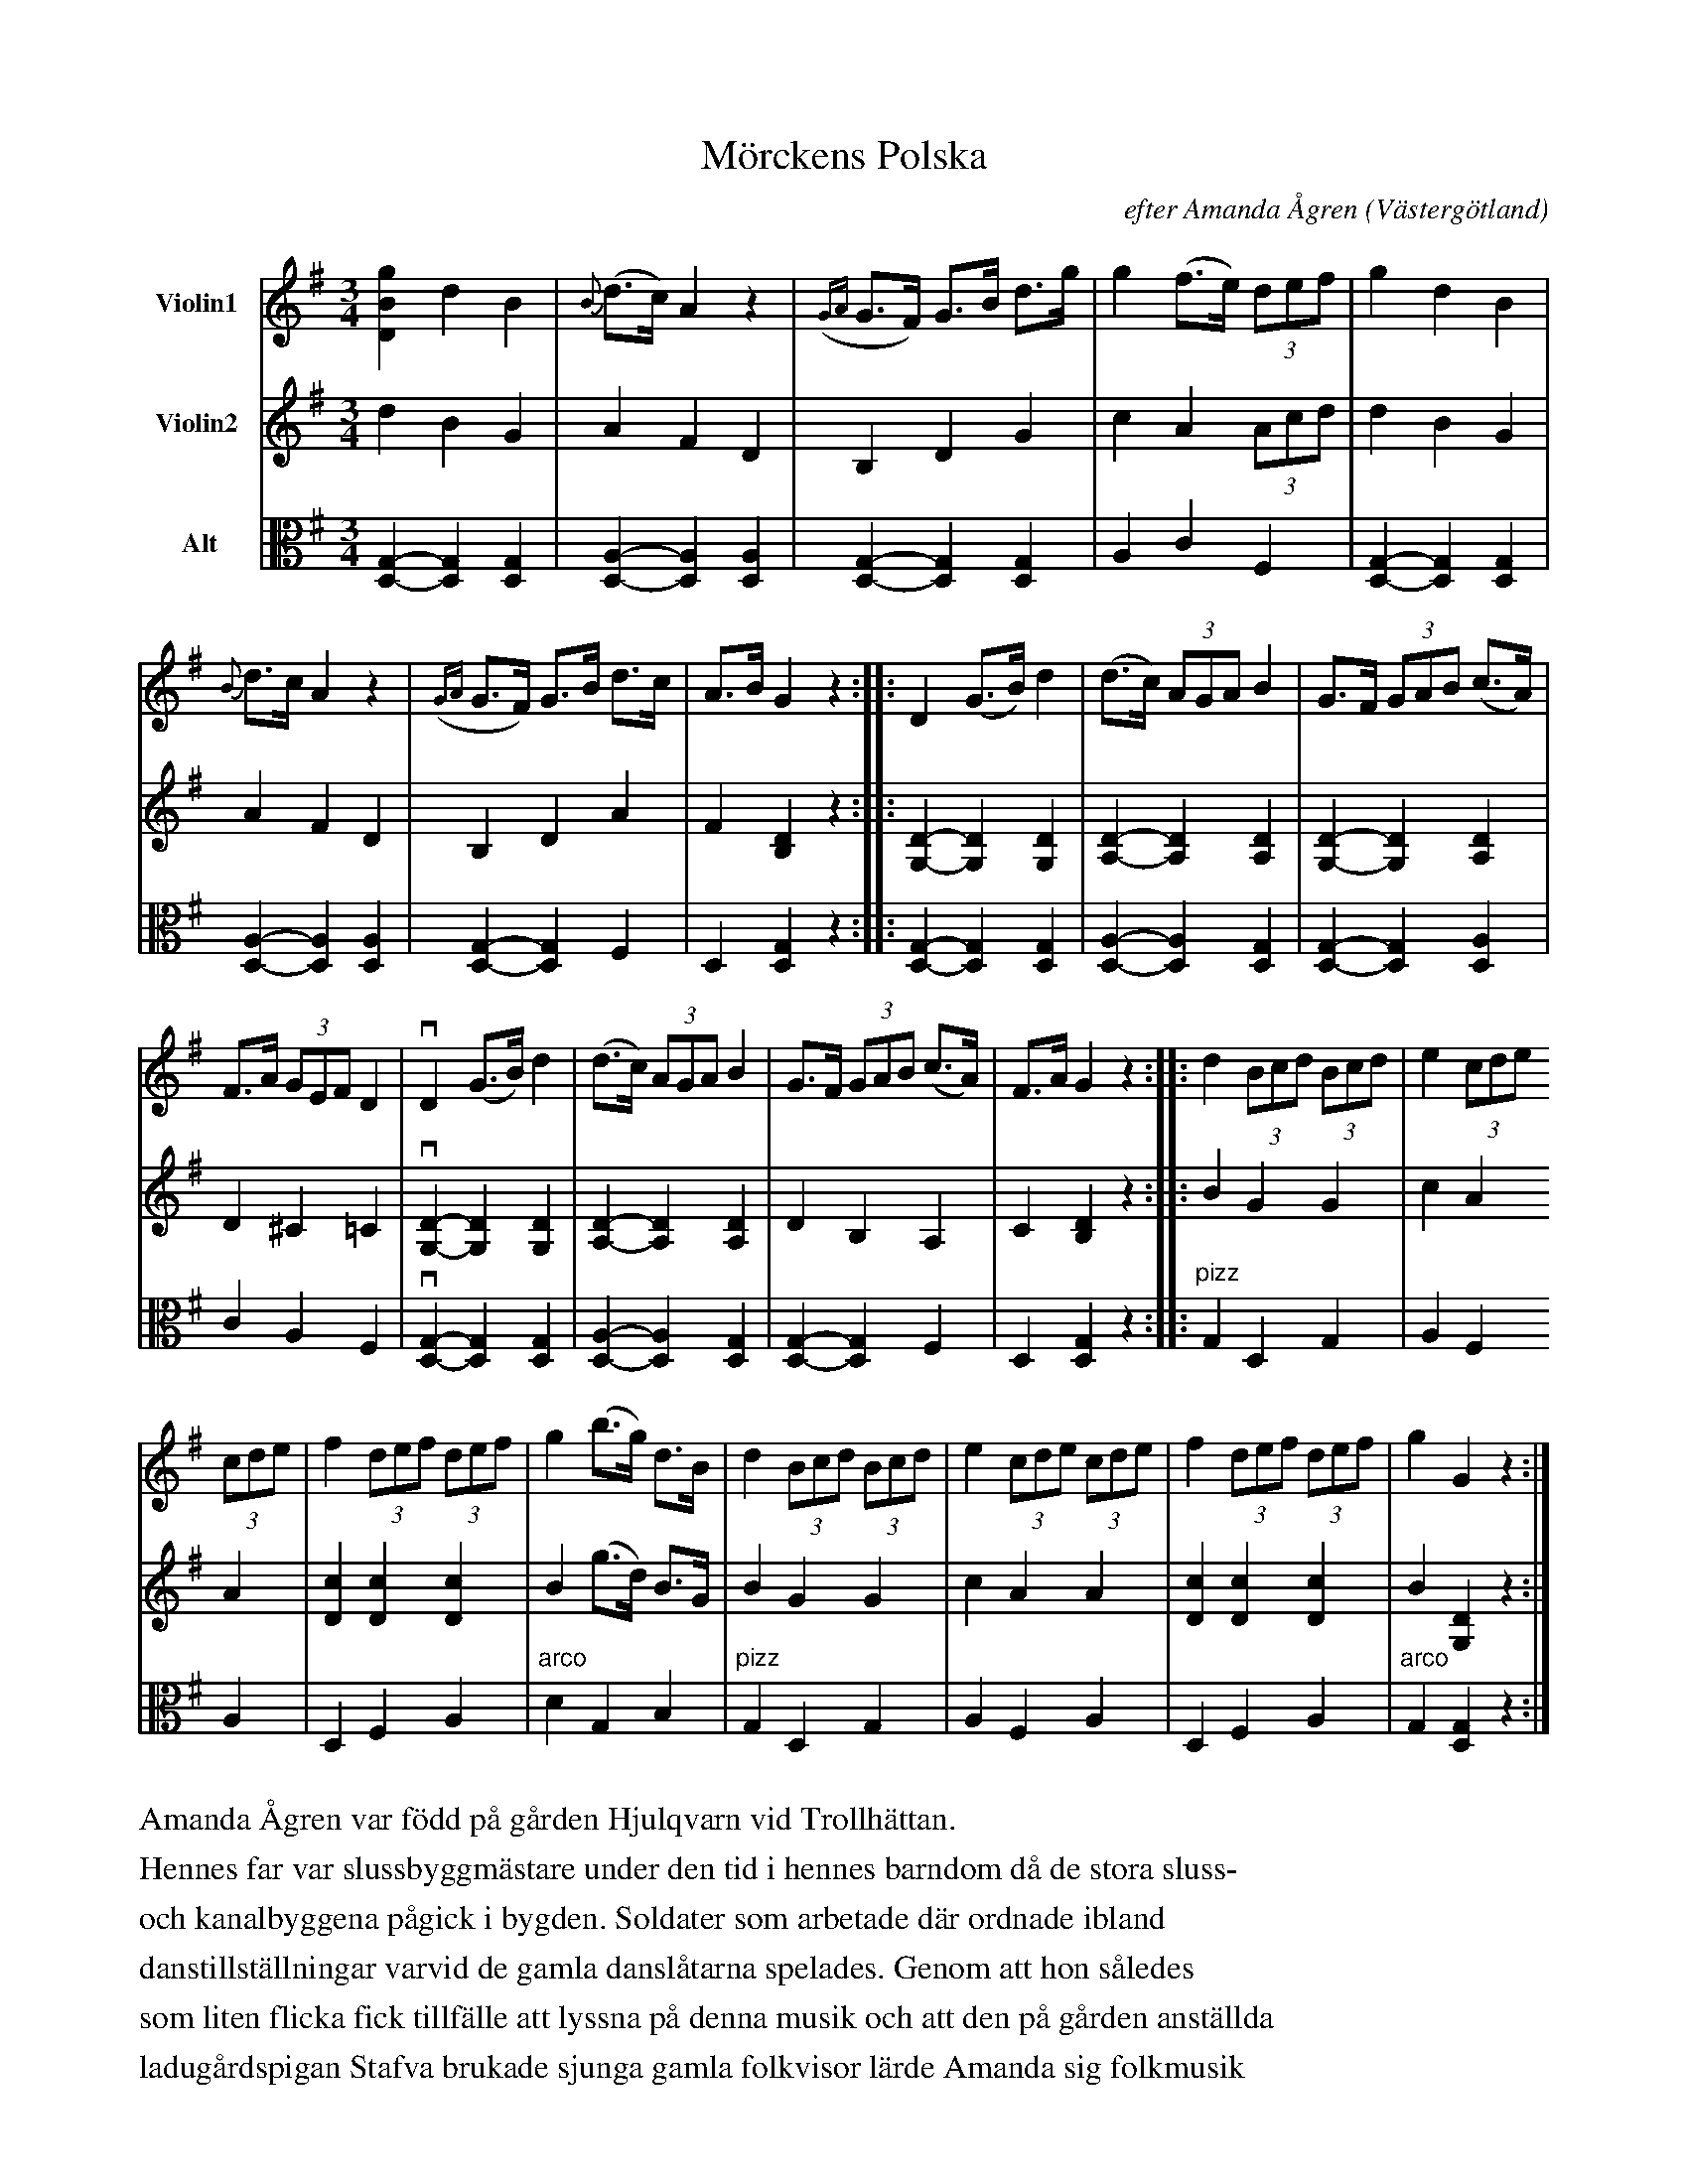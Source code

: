 %%abc-charset utf-8

%%abc-charset utf-8
X:1
T:Mörckens Polska
B:25 Västgötalåtar arrangerade för två fioler och altfiol, Gösta Klemming, 1978, Göteborgs Spelmansgille
O:Västergötland
C:efter Amanda Ågren
N:Amanda Ågren, Trollhättan (1837-1931), var mormor till Gösta Klemming.
Z:Per Bergsten, 2017-09-16
R:Polska
M:3/4
L:1/4
K:G
V:1 name="Violin1 "
[DBg] d B | {B}(d/>c/) A z | ({GA}G/>F/)  G/>B/ d/>g/ | g (f/>e/) (3d/e/f/ | g d B | 
{B}d/>c/ A z | ({GA} G/>F/) G/>B/ d/>c/ | A/>B/ G z :||: D (G/>B/)  d | (d/>c/) (3A/G/A/ B | G/>F/  (3G/A/B/ (c/>A/) |
F/>A/  (3G/E/F/ D | !downbow! D (G/>B/) d | (d/>c/) (3A/G/A/ B | G/>F/ (3G/A/B/ (c/>A/) | F/>A/ G z :||: d (3B/c/d/ (3B/c/d/ | e (3c/d/e/ 
(3 c/d/e/  | f (3d/e/f/ (3d/e/f/ | g (b/>g/) d/>B/ | d (3B/c/d/ (3B/c/d/ | e (3c/d/e/ (3 c/d/e/ | f (3d/e/f/ (3d/e/f/ | g G z :|]
V:2 name="Violin2 "
d B G | A F D | B, D G | c A (3A/c/d/ | d B G | 
A F D | B, D A | F [B,D] z :||: [G,D]-  [G,D]  [G,D]  | [A,D]- [A,D] [A,D] | [G,D]-[G,D] [A,D] |
D ^C =C | !downbow!  [G,D]-  [G,D]  [G,D]  | [A,D]- [A,D] [A,D] | D B, A, |  C [B,D] z :||: B G G | c A 
A | [Dc] [Dc] [Dc] | B (g/>d/) B/>G/ | B G G | c A A | [Dc] [Dc] [Dc] | B [G,D] z :|]
V:3 clef=C name="Alt"
[D,G,]-[D,G,] [D,G,] | [D,A,]-[D,A,] [D,A,]  | [D,G,]-[D,G,] [D,G,] | A, C F, | [D,G,]-[D,G,] [D,G,] |
 [D,A,]-[D,A,] [D,A,]  |[D,G,]-[D,G,] F, | D, [D,G,] z :||: [D,G,]-[D,G,] [D,G,] | [D,A,]-[D,A,] [D,G,] | [D,G,]-[D,G,] [D,A,] |
C A, F, | !downbow! [G,D,]-[G,D,] [G,D,] | [A,D,]-[A,D,] [G,D,] |[G,D,]-[G,D,] F, | D, [D,G,] z :||: "pizz" G, D, G, | A, F,
A, |  D, F,  A, |  "arco" d, G, B, | "pizz" G, D, G, | A, F, A, | D, F, A, | "arco" G, [D,G,] z :|]
%%text
%%text Amanda Ågren var född på gården Hjulqvarn vid Trollhättan.
%%text Hennes far var slussbyggmästare under den tid i hennes barndom då de stora sluss-
%%text och kanalbyggena pågick i bygden. Soldater som arbetade där ordnade ibland
%%text danstillställningar varvid de gamla danslåtarna spelades. Genom att hon således
%%text som liten flicka fick tillfälle att lyssna på denna musik och att den på gården anställda
%%text ladugårdspigan Stafva brukade sjunga gamla folkvisor lärde Amanda sig folkmusik
%%text som hon senare i livet sjöng eller med förkärlek spelade på piano.
%%text Hon hade förmågan att spela den tidens dansmusik med en sjusärdeles schvung.
%%text Mörckens Polska lärde hon sig dock i Lidköping av sin morbror, fanjunkare Mörck,
%%text som var från Västra Tunhems socken.
%%text Denna polska är en typisk västgötapolska, som Gösta Klemming i sin barndom på 1920-
%%text talet hörde Amanda spela.

